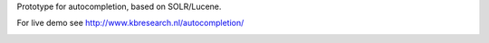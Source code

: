 Prototype for autocompletion, based on SOLR/Lucene.

For live demo see http://www.kbresearch.nl/autocompletion/

.. image:: https://github.com/STITCHplus/autoComplete/raw/master/screenshot.png
